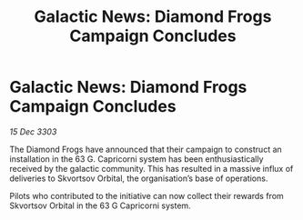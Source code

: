 :PROPERTIES:
:ID:       05a46cf4-3e6e-4b4f-9c57-f87024648601
:END:
#+title: Galactic News: Diamond Frogs Campaign Concludes
#+filetags: :galnet:

* Galactic News: Diamond Frogs Campaign Concludes

/15 Dec 3303/

The Diamond Frogs have announced that their campaign to construct an installation in the 63 G. Capricorni system has been enthusiastically received by the galactic community. This has resulted in a massive influx of deliveries to Skvortsov Orbital, the organisation’s base of operations. 

Pilots who contributed to the initiative can now collect their rewards from Skvortsov Orbital in the 63 G Capricorni system.
